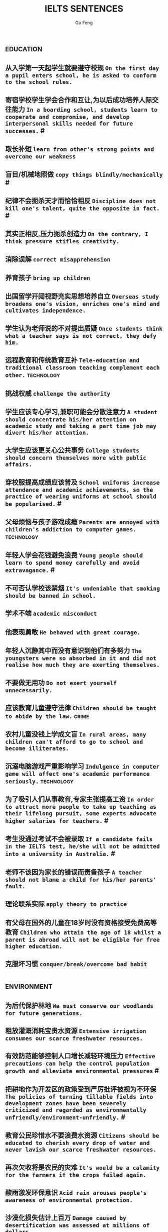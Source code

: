 #+AUTHOR: Gu Feng
#+TITLE: IELTS SENTENCES
#+HTML_HEAD: <link rel="stylesheet" type="text/css" href="css/code-hide.css" />
#+HTML_HEAD: <link rel="stylesheet" type="text/css" href="css/org.css" />
#+HTML: <meta name="viewport" content="width=device-width, initial-scale=1, maximum-scale=1, user-scalable=no">
#+OPTIONS: toc:1

*                                                                 :education:
** 从入学第一天起学生就要遵守校规 =On the first day a pupil enters school, he is asked to conform to the school rules.=
** 寄宿学校学生学会合作和互让,为以后成功培养人际交往能力 =In a boarding school, students learn to cooperate and compromise, and develop interpersonal skills needed for future successes.= #
** 取长补短 =learn from other's strong points and overcome our weakness=
** 盲目/机械地照做 =copy things blindly/mechanically= #
** 纪律不会扼杀天才而恰恰相反 =Discipline does not kill one's talent, quite the opposite in fact.= #
** 其实正相反,压力扼杀创造力 =On the contrary, I think pressure stifles creativity.=
** 消除误解 =correct misapprehension=
** 养育孩子 =bring up children=
** 出国留学开阔视野充实思想培养自立 =Overseas study broadens one's vision, enriches one's mind and cultivates independence.=
** 学生认为老师说的不对提出质疑 =Once students think what a teacher says is not correct, they defy him.=
** 远程教育和传统教育互补 =Tele-education and traditional classroom teaching complement each other.= :technology:
** 挑战权威 =challenge the authority=
** 学生应该专心学习,兼职可能会分散注意力 =A student should concentrate his/her attention on academic study and taking a part time job may divert his/her attention.=
** 大学生应该更关心公共事务 =College students should concern themselves more with public affairs.=
** 穿校服提高成绩应该普及 =School uniforms increase attendance and academic achievements, so the practice of wearing uniforms at school should be popularised.= #
** 父母烦恼与孩子游戏成瘾 =Parents are annoyed with children's addiction to computer games.= :technology:
** 年轻人学会花钱避免浪费 =Young people should learn to spend money carefully and avoid extravagance.= #
** 不可否认学校该禁烟 =It's undeniable that smoking should be banned in school.=
** 学术不端 =academic misconduct=
** 他表现勇敢 =He behaved with great courage.=
** 年轻人沉静其中而没有意识到他们有多努力 =The youngsters were so absorbed in it and did not realise how much they are exerting themselves.=
** 不要做无用功 =Do not exert yourself unnecessarily.=
** 应该教育儿童遵守法律 =Children should be taught to abide by the law.= :crime:
** 农村儿童没钱上学成文盲 =In rural areas, many children can't afford to go to school and become illiterates.=
** 沉溺电脑游戏严重影响学习 =Indulgence in computer game will affect one's academic performance seriously.= :technology:
** 为了吸引人们从事教育,专家主张提高工资 =In order to attract more people to take up teaching as their lifelong pursuit, some experts advocate higher salaries for teachers.= #
** 考生没通过考试不会被录取 =If a candidate fails in the IELTS test, he/she will not be admitted into a university in Australia.= #
** 老师不该因为家长的错误而责备孩子 =A teacher should not blame a child for his/her parents' fault.=
** 理论联系实际 =apply theory to practice=
** 有父母在国外的儿童在18岁时没有资格接受免费高等教育 =Children who attain the age of 18 whilst a parent is abroad will not be eligible for free higher education.=
** 克服坏习惯 =conquer/break/overcome bad habit=

*                                                               :environment:
** 为后代保护林地 =We must conserve our woodlands for future generations.=
** 粗放灌溉消耗宝贵水资源 =Extensive irrigation consumes our scarce freshwater resources.=
** 有效防范能够控制人口增长减轻环境压力 =Effective precautions can help the control population growth and alleviate environmental pressures= #
** 把耕地作为开发区的政策受到严厉批评被视为不环保 =The policies of turning tillable fields into development zones have been severely criticized and regarded as environmentally unfriendly/environment-unfriendly.= #
** 教育公民珍惜水不要浪费水资源 =Citizens should be educated to cherish every drop of water and never lavish our scarce freshwater resources.=
** 再次欠收将是农民的灾难 =It's would be a calamity for the farmers if the crops failed again.=
** 酸雨激发环保意识 =Acid rain arouses people's awareness of environmental protection.=
** 沙漠化损失估计上百万 =Damage caused by desertification was assessed at millions of dollars.=
** 政府努力实现资源可持续发展 =Governments should endeavour to achieve sustainable development of resources.=
** 砍伐森林导致动物灭亡 =The deforestation will drive animals without the adaptability to new surroundings into mass extinction.= :animal:
** 生态系统崩溃 =breakdown of the ecosystem=
** 酸雨迫使人们呆在屋里 =Acid rain compels people to stay indoors.=
** 含有污染物 =contain contaminants=

*                                                                    :health:
** 食荤者为了营养吃肉 =As for proponents of meat eating, absorption of nourishment is the major reason for them to have meat.= # :animal:ethics:
** 身体垮掉 =Overwork may finally lead to breakdown in heath.=
** 无数研究证明吸烟有害健康 =Numerous research and studies confirm the theory that smoking does harm to health.=
** 现代医学攻克很多疾病 =Modern medical science has conquered many diseases.= :technology:
** 快餐吃多了有害身体 =Eating too much fast food is physically damaging, for fast foods contain to much sugar, fat and calories.=
** 过分沉溺于电脑游戏导致近视,肥胖和重复性损伤 =Overindulgence in computer games contributes to myopia, obesity and repetitive stress injuries.=
** 过早地处于亚健康状态 =be in the state of sub-health prematurely=
** 身患绝症 =suffering incurable/terminal disease=
** 克隆技术帮助治愈遗传疾病使人们过上健康生活 =The cloning technology would help scientists to cure genetic diseases and also other diseases so that people can live longer healthy lives.= :technology:
** 微恙 =trifling ailment=
** 以肉奶为主的饮食习惯会引发各种慢性病和生理失调 =Meat and dairy centred diets are linked to many types of cancers, as well as chronic diseases such as heart ailments, diabetes, obesity, gallbladder diseases, hypertension, and more deadly diseases and psychological disorder.=
** 充分意识到健康重要性,城市居民喜欢有氧运动 =Fully aware of the importance of health, many city dwellers adore aerobic exercise.=
** 要长寿建议养成健康饮食和锻炼习惯 =To enjoy a longer lifespan, it is advisable for us adopt and maintain healthy patterns of diet and exercise.=
** 压力扰乱免疫系统 =pressure disorder our immune system=              :work:
** 白领调整生活方式保持健康 =White-collar workers should adjust their lifestyle in order to stay healthy.= :work:

*                                                                    :ethics:
** 计划生育无可厚非 =China's family planning policy is above/beyond reproach.=
** 科学家谴责克隆人因为有悖伦理道德 =Many scientists condemn cloning human beings for it is morally and ethically wrong.= :technology:
** 正反意见抵消 =The pros and cons cancel out.=
** 令人震惊,无法容忍 =outrageous and intolerable=
** 受责任心,道德约束或至少法律的制约 =Manufactures should be subject to the sense of responsibility, moral obligation or at least the law.= #
** 随着第一只克隆羊的出现人类克隆违法自然的讨论加剧 =The discussion on whether the human race can go against nature by cloning themselves has heated with the advent of the first cloned sheep Dolly.= :technology:
** 废除死刑的争论 =There arises a heated debate on whether capital punishment should be abolished.=
** 在我背后说闲话让人恼火 =It vexed me to think of others gossiping behind my back.=
** 光阴一去不复返 =Nothing can compensate for the loss of time.=
** 为暴行赎罪 =The invaders must atone for atrocities they committed.=
** 运动员服用禁药并不少见 =Abuse of performance-enhancing drugs is not uncommon among athletes.= #
** 不充分讨论利弊无法评估毒品合法化必要性 =It's hard to make assessment on the necessity of drug legalisation if merits and demerits are not fully discussed.= :crime:
** 怀疑论者将其归因于生活的不公 =A sceptic may put it down to life inequalities.=
** 轻率的，无知的，懒惰的，只看事情表面的结果而不是事情本身，就会归功于运气、命运、和巧合 =The thoughtless, the ignorant, and the indolent, seeing only the apparent effects of things and not the things themselves, talk of luck, of fortune, and chance.=
*                                                                      :work:
** 开放办公环境使员工自由交流 =An open office environment makes workers communicate directly and freely.=
** 不接触同事不了解公司状况阻碍职业发展 =The lack of daily contact with coworkers could take us out of the loop relative to what is going on within the company. This lack of inside knowledge could affect our advancement within the company.=
** 人际关系紧张,工作压力大,竞争激烈导致白领精神崩溃 =Tense human relationships, heavy pressure from work and life and fierce competition contribute to many white-collar workers' nervous breakdown.= # :health:
** 勤劳简朴适应于一切事业 =The principle of diligence and frugality applies to all undertakings.=
** 过去几年在跨国公司积累丰富经验 =In the past few year, I've been working for a famous multinational and therefor attained fair knowledge and rich experience in this field.=
** 适应规范 =adapt to norms=
** 能够适应世界变化对个人很重要 =Learning to adapt to the changing world is of great significance to a person.= #
** 嘴上说说却从不付诸行动 =He always purport to do something but never act out.=
** 竞争激烈白领自杀数上升 =The number of white-collar workers who commit suicide increases with the increasingly intensive social competition.= :health:

*                                                                    :family:
** 夫妻间感性和理性需求与维持婚姻本身相比是次要的 =The emotional and intellectual needs of spouses are secondary to the survival of the marriage itself.=
** 宣布你们结为夫妻 =I now pronounce you husband and wife.= #
** 这个缺点抵消了本来还算开明的态度 =The weakness negates his otherwise progressive attitude.=
** 成功的婚姻归因于魅力,奉献和耐心 =A successful marriage can be ascribed to attraction, devotion and patience.=

*                                                                      :life:
** 业余爱好 =Leisure time pursuits influence one's thought-habit.=
** 期待广州之行愉快 =We anticipate great pleasure from our visit to Guangzhou.=
** 一部充满恐怖暴力但却引人入胜的电影 =a frighteningly violent yet compelling film=

*                                                                    :gender:
** 体力劳动几乎全部有男性完成 =Manual labour has been performed almost exclusively by men.=
** 最佳生育年龄 =prime child-bearing age=                              :work:
** 职业女性很难平衡工作和家庭 =Many career women find it really hard to balance work and family life.=

*                                                                    :animal:
** 熊猫和秃鹰被列为濒危物种 =Pandas and bald eagles are classified as endangered species.= #
** 邻居家养宠物的人们总是埋怨睡觉被吵醒 =People whose neighbours have pets always complain that their sleep is interrupted at midnight by the pets' noises.= :family:
** 与宠物的积极关系有助于建立与他人的信任 =Positive relationships with pets can be an aid in the development of trusting relationships with others.=
** 中国越来越多人加入到保护珍稀动物的运动 =More and more people in China have entered the campaign to save rare animals from extinction.=
** 动物保护人士反对为了人类利益虐待动物 =Animal activists assert their opposition to the fact that animals are abused for man's interests.=
** 虐待动物不道德 =It's unethical and barbaric to abuse animals.=

*                                                                :technology:
** 工序由电脑控制 =The process are all electronically controlled.= #
** 因特网是传播信息的便捷途径 =The Internet is a convenient way to convey information.= #
** 依靠无线技术发达国家实现远程教育 =Based on wireless technology, developed countries have realised the breakthrough of providing long distance education for children in remote areas.= :education:
** 互联网加速信息传播 =The advent of the Internet has accelerated the flow of information.=
** 宇航员圆满完成任务 =The astronaut has accomplished the mission successfully.=
** 成年人需要学习电脑 =With the application of computers, many adults feel the pressing need of acquiring computer literacy.=

*                                                                     :media:
** 代言系列美容产品 =The movie star endorses a line of cosmetic products.=

*                                                                   :culture:
** 人们年轻时开放年纪大后保守 =People tend to be more liberal when they are young and become more conservative as they get older.=
** 发展得当的话旅游业与保护古建筑不矛盾 =Carried out in the right way, tourism may not conflict with the conservation of historic buildings.=
** 文化遗产属于全人类 =Cultural heritage belongs to all human beings.=
** 封建迷信尽早废除,毒害人心 =The abolishment of superstitious practices and customs should be carried out as soon as possible since they may poison people's mind.= #
** 图书馆丰富的历史文化书籍能让市民了解国家的过去 =The abundance of historical and cultural books in libraries enables citizens to have an understanding of the countries' past.=
** 市民免费使用图书馆获得信息 =Citizens should have free access to the library so that they may get contact with the latest information.=
** 奥运会开幕被用于宣传 =The opening ceremonies of the Olympic Games are now used to publicise the host countries' accomplishment and reveal the countries' connotation.= #
** 老房子有魅力 =This old building has a lot of atmosphere.=
** 市政府应立项资助传统艺术家以弘扬独特本土文化 =The municipal government should approve a scheme which aims to subsidize traditional artists so as to carry forward our unique indigenous culture.= #
** 政府应筹划项目以挽救濒危语言 =The government should arrange for special programmes to save endangered languages.= :government:
** 语言学家有责任保护濒危语言 =Linguists assume new duties of storing as much information as possible about extinct languages.=
** 鼓励原住民坚持传统 =Aboriginals should be encouraged to adhere to their cultural traditions.=
** 我们永远不能放弃民族特性 =We shall never abandon our national identity.=
** 保护文化遗产,去糟取精 =The best way to protect our cultural heritage is to absorb the essence and discard the dregs.=
** 求同存异 =to seek common ground while reserving differences=
** 这篇文章除了长之外没什么不好 =The article is long, but not otherwise blameworthy.=
** 移民融入社区 =Immigrants try to assimilate into the community.=
** 欣赏不同文化 =appreciate a difference culture=
** 开阔视野 =broaden one's horizon=
** 扩大知识面 =broaden one's scope of knowledge=
** 开阔眼界 =broaden one's vision=
** 旅行开阔心智 =Traveling broadens the mind.= #

*                                                                :government:
** 过度消费导致严重赤字 =Excessive consumption resulted in heavy trade deficit.=
** 分配给公共教育的资金不该被滥用 =Funds allocated for public education should not be misused.= :education:
** 为无家可归者提供食宿 =afford food and beds for the homeless=      :ethics:
** 有争议的政策引来国际批评 =The controversial policy have attracted international censure.=
** 政府需要关注老年人需求多建养老院 =The government should attend to the needs of the elderly and more nursing homes should be established.= :development:
** 对零售商强制罚款 =Fines are imposed on retailers.=
** 解决办法就在政府手中 =The remedy lies in the hands of the government.=
** 卫生部门解决城市垃圾问题 =The health authority should take proper measures to deal with the increasingly serious rubbish problem in urban areas.=

*                                                                     :crime:
** 持续暴力使谈判进程减速 =Continuing violence will retard the negotiations over the country's future.=
** 他拒绝透露关于那个人的任何消息 =He refused to divulge any information related to/regarding/concerning/involving the man's whereabouts.=
** 谴责侵略,请求宽容 =denounce the invasion and plead for tolerance= #
** 青少年犯罪值得关注 =Juvenile delinquency is one of the several matters that claims the public attention.= :education:
** 被迫认罪 =Sometimes one might be coerced into pleading guilty.=
** 青少年吸毒归咎于无知和好奇 =We often attribute youth drug abuse to ignorance and curiosity.= :education:

*                                                               :development:
** 没有公司更够承担中国为敌的后果 =No company can afford to antagonize China.=
** 发展中国家与发达国家竞争世界市场 =Developing countries have to compete with developed countries for the world market.=
** 股票价格剧烈变动 =The stock price altered sharply.=

** 汽车自行车停路边严重阻碍交通 =Cars and bikes parked along the streets block the flow of traffic, sometimes leading to serious traffic congestion.= #
** 街道难容私家车 =The narrow streets can hardly accommodate the increasingly large number of private cars.=
** 控制平民获得武器途径 =control the flow of guns to general populace=
** 经济保持缓慢发展 =The economy remains sluggish.=
*                                                                    :letter:
** 感谢你发的培训小册子 =I shall appreciate it if you could send me some relevant booklets regarding the training programme.=

*                                                                     :bonus:
** sue complain grumble whine mutter murmur
** is secondary to
** but otherwise
** not uncommon
** ineffective half-measures
** if it were not for
** in fact quite the oppsite
* Sleeping on the Job
http://www.mensfitness.com/nutrition/sleeping-on-the-job-should-you-nap-at-work
Sleeping on the job boosts productivity.
Siestas company policy.
Daytime drowsiness can affect mood, productivity, and creativity, but a brief nap may provide greater alertness for several hours to help improve attention, concentration and accuracy.
Napping perk.
Cardiovascular disease and depression.
Sleep-deprived workers.
Stretching out.
Dozing in your cubicle.
Fool passersby into thinking you’re hard at work.
Drool on your report.
Our inner body clocks start to make us feel drowsy around siesta time—or somewhere between 1 and 4 p.m.—so aim to fit in a nap during these hours.
Make quick naps a daily ritual.
Get into the sleep mindset.
Doze off.
Snooze.
Catnaps.
Avoid snoozing too long and waking up groggy.
Longer naps have the downside of greater sleep inertia.
Set your cell phone or another device to go off after about 15 minutes.
You’ll feel recharged enough to tackle your afternoon agenda and still hit the gym after work.
